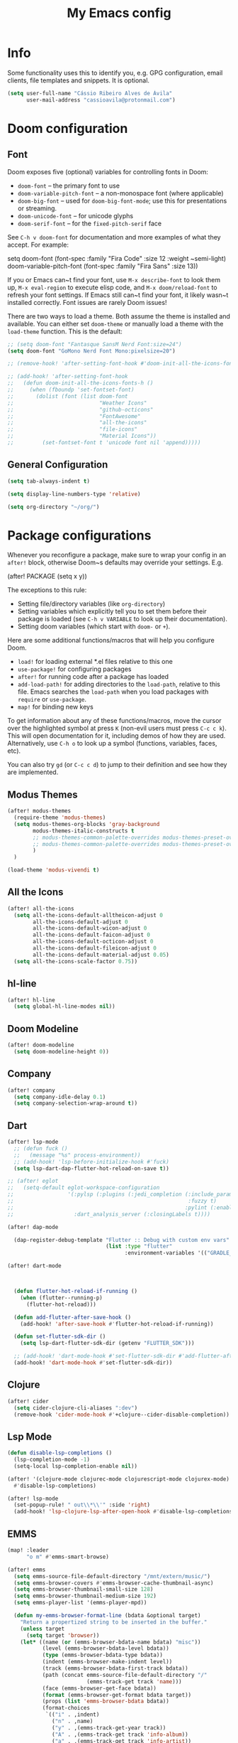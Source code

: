 #+title: My Emacs config

* Info

Some functionality uses this to identify you, e.g. GPG configuration, email
clients, file templates and snippets. It is optional.

#+begin_src emacs-lisp
(setq user-full-name "Cássio Ribeiro Alves de Ávila"
      user-mail-address "cassioavila@protonmail.com")
#+end_src

* Doom configuration
** Font

Doom exposes five (optional) variables for controlling fonts in Doom:

- ~doom-font~ -- the primary font to use
- ~doom-variable-pitch-font~ -- a non-monospace font (where applicable)
- ~doom-big-font~ -- used for ~doom-big-font-mode~; use this for
  presentations or streaming.
- ~doom-unicode-font~ -- for unicode glyphs
- ~doom-serif-font~ -- for the ~fixed-pitch-serif~ face

See ~C-h v doom-font~ for documentation and more examples of what they
accept. For example:

setq doom-font (font-spec :family "Fira Code" :size 12 :weight ~semi-light)
     doom-variable-pitch-font (font-spec :family "Fira Sans" :size 13))

If you or Emacs can~t find your font, use ~M-x describe-font~ to look them
up, ~M-x eval-region~ to execute elisp code, and ~M-x doom/reload-font~ to
refresh your font settings. If Emacs still can~t find your font, it likely
wasn~t installed correctly. Font issues are rarely Doom issues!

There are two ways to load a theme. Both assume the theme is installed and
available. You can either set ~doom-theme~ or manually load a theme with the
~load-theme~ function. This is the default:

#+begin_src emacs-lisp
;; (setq doom-font "Fantasque SansM Nerd Font:size=24")
(setq doom-font "GoMono Nerd Font Mono:pixelsize=20")

;; (remove-hook! 'after-setting-font-hook #'doom-init-all-the-icons-fonts-h)

;; (add-hook! 'after-setting-font-hook
;;   (defun doom-init-all-the-icons-fonts-h ()
;;     (when (fboundp 'set-fontset-font)
;;       (dolist (font (list doom-font
;;                           "Weather Icons"
;;                           "github-octicons"
;;                           "FontAwesome"
;;                           "all-the-icons"
;;                           "file-icons"
;;                           "Material Icons"))
;;         (set-fontset-font t 'unicode font nil 'append)))))
#+end_src

** General Configuration

#+begin_src emacs-lisp
(setq tab-always-indent t)

(setq display-line-numbers-type 'relative)

(setq org-directory "~/org/")
#+end_src

* Package configurations

Whenever you reconfigure a package, make sure to wrap your config in an
~after!~ block, otherwise Doom~s defaults may override your settings. E.g.

  (after! PACKAGE
    (setq x y))

The exceptions to this rule:

- Setting file/directory variables (like ~org-directory~)
- Setting variables which explicitly tell you to set them before their
  package is loaded (see ~C-h v VARIABLE~ to look up their documentation).
- Setting doom variables (which start with ~doom-~ or ~+~).

Here are some additional functions/macros that will help you configure Doom.

- ~load!~ for loading external *.el files relative to this one
- ~use-package!~ for configuring packages
- ~after!~ for running code after a package has loaded
- ~add-load-path!~ for adding directories to the ~load-path~, relative to
  this file. Emacs searches the ~load-path~ when you load packages with
  ~require~ or ~use-package~.
- ~map!~ for binding new keys

To get information about any of these functions/macros, move the cursor over
the highlighted symbol at press ~K~ (non-evil users must press ~C-c c k~).
This will open documentation for it, including demos of how they are used.
Alternatively, use ~C-h o~ to look up a symbol (functions, variables, faces,
etc).

You can also try ~gd~ (or ~C-c c d~) to jump to their definition and see how
they are implemented.

** Modus Themes

#+begin_src emacs-lisp
(after! modus-themes
  (require-theme 'modus-themes)
  (setq modus-themes-org-blocks 'gray-background
        modus-themes-italic-constructs t
        ;; modus-themes-common-palette-overrides modus-themes-preset-overrides-intense
        ;; modus-themes-common-palette-overrides modus-themes-preset-overrides-intense
        )
  )

(load-theme 'modus-vivendi t)
#+end_src

** All the Icons

#+begin_src emacs-lisp
(after! all-the-icons
  (setq all-the-icons-default-alltheicon-adjust 0
        all-the-icons-default-adjust 0
        all-the-icons-default-wicon-adjust 0
        all-the-icons-default-faicon-adjust 0
        all-the-icons-default-octicon-adjust 0
        all-the-icons-default-fileicon-adjust 0
        all-the-icons-default-material-adjust 0.05)
  (setq all-the-icons-scale-factor 0.75))
#+end_src

** hl-line

#+begin_src emacs-lisp
(after! hl-line
  (setq global-hl-line-modes nil))
#+end_src

** Doom Modeline

#+begin_src emacs-lisp
(after! doom-modeline
  (setq doom-modeline-height 0))
#+end_src

** Company

#+begin_src emacs-lisp
(after! company
  (setq company-idle-delay 0.1)
  (setq company-selection-wrap-around t))
#+end_src

** Dart

#+begin_src emacs-lisp
(after! lsp-mode
  ;; (defun fuck ()
  ;;   (message "%s" process-environment))
  ;; (add-hook! 'lsp-before-initialize-hook #'fuck)
  (setq lsp-dart-dap-flutter-hot-reload-on-save t))

;; (after! eglot
;;   (setq-default eglot-workspace-configuration
;;                 '(:pylsp (:plugins (:jedi_completion (:include_params t
;;                                                       :fuzzy t)
;;                                                      :pylint (:enabled :json-false)))
;;                   :dart_analysis_server (:closingLabels t))))

(after! dap-mode

  (dap-register-debug-template "Flutter :: Debug with custom env vars"
                               (list :type "flutter"
                                     :environment-variables '(("GRADLE_OPTS" . "-Dorg.gradle.project.android.aapt2FromMavenOverride=/nix/store/3svzmqsal084m2wffsj7drqk2kzi514c-android-sdk-env/share/android-sdk/build-tools/33.0.2/aapt2")))))

(after! dart-mode



  (defun flutter-hot-reload-if-running ()
    (when (flutter--running-p)
      (flutter-hot-reload)))

  (defun add-flutter-after-save-hook ()
    (add-hook! 'after-save-hook #'flutter-hot-reload-if-running))

  (defun set-flutter-sdk-dir ()
    (setq lsp-dart-flutter-sdk-dir (getenv "FLUTTER_SDK")))

  ;; (add-hook! 'dart-mode-hook #'set-flutter-sdk-dir #'add-flutter-after-save-hook)
  (add-hook! 'dart-mode-hook #'set-flutter-sdk-dir))
#+end_src

** Clojure

#+begin_src emacs-lisp
(after! cider
  (setq cider-clojure-cli-aliases ":dev")
  (remove-hook 'cider-mode-hook #'+clojure--cider-disable-completion))
#+end_src

** Lsp Mode

#+begin_src emacs-lisp
(defun disable-lsp-completions ()
  (lsp-completion-mode -1)
  (setq-local lsp-completion-enable nil))

(after! '(clojure-mode clojurec-mode clojurescript-mode clojurex-mode)
  #'disable-lsp-completions)

(after! lsp-mode
  (set-popup-rule! " out\\*\\'" :side 'right)
  (add-hook! 'lsp-clojure-lsp-after-open-hook #'disable-lsp-completions))
#+end_src

** EMMS

#+begin_src emacs-lisp
(map! :leader
      "o m" #'emms-smart-browse)

(after! emms
  (setq emms-source-file-default-directory "/mnt/extern/music/")
  (setq emms-browser-covers #'emms-browser-cache-thumbnail-async)
  (setq emms-browser-thumbnail-small-size 128)
  (setq emms-browser-thumbnail-medium-size 192)
  (setq emms-player-list '(emms-player-mpd))

  (defun my-emms-browser-format-line (bdata &optional target)
    "Return a propertized string to be inserted in the buffer."
    (unless target
      (setq target 'browser))
    (let* ((name (or (emms-browser-bdata-name bdata) "misc"))
           (level (emms-browser-bdata-level bdata))
           (type (emms-browser-bdata-type bdata))
           (indent (emms-browser-make-indent level))
           (track (emms-browser-bdata-first-track bdata))
           (path (concat emms-source-file-default-directory "/"
                         (emms-track-get track 'name)))
           (face (emms-browser-get-face bdata))
           (format (emms-browser-get-format bdata target))
           (props (list 'emms-browser-bdata bdata))
           (format-choices
            `(("i" . ,indent)
              ("n" . ,name)
              ("y" . ,(emms-track-get-year track))
              ("A" . ,(emms-track-get track 'info-album))
              ("a" . ,(emms-track-get track 'info-artist))
              ("C" . ,(emms-track-get track 'info-composer))
              ("p" . ,(emms-track-get track 'info-performer))
              ("t" . ,(emms-track-get track 'info-title))
              ("D" . ,(emms-browser-disc-number track))
              ("T" . ,(emms-browser-track-number track))
              ("d" . ,(emms-browser-track-duration track))))
           str)
      (when (equal type 'info-album)
        (setq format-choices (append format-choices
                                     `(("cS" . ,(emms-browser-get-cover-str path 'small))
                                       ("cM" . ,(emms-browser-get-cover-str path 'medium))
                                       ("cL" . ,(emms-browser-get-cover-str path 'large))))))

      (when (functionp format)
        (setq format (funcall format bdata format-choices)))

      (setq str
            (with-temp-buffer
              (insert format)
              (goto-char (point-min))
              (let ((start (point-min)))
                ;; jump over any image
                (when (re-search-forward "%c[SML]" nil t)
                  (setq start (point)))
                ;; jump over the indent
                (when (re-search-forward "%i" nil t)
                  (setq start (point)))
                (add-text-properties start (point-max)
                                     (list 'face face)))
              (buffer-string)))

      (setq str (emms-browser-format-spec str format-choices))

      ;; give tracks a 'boost' if they're not top-level
      ;; (covers take up an extra space)
      (when (and (eq type 'info-title)
                 (not (string= indent "")))
        (setq str (concat " " str)))

      ;; if we're in playlist mode, add a track
      (when (and (eq target 'playlist)
                 (eq type 'info-title))
        (setq props
              (append props `(emms-track ,track))))

      ;; add properties to the whole string
      (add-text-properties 0 (length str) props str)
      str))

  (advice-add 'emms-browser-format-line :override #'my-emms-browser-format-line))
#+end_src

** Lispy

#+begin_src emacs-lisp
(after! lispy
  (setq lispyville-key-theme
        '(slurp/barf-lispy operators c-w additional commentary)))
#+end_src

** Electric pairs

#+begin_src emacs-lisp
;; (remove-hook 'doom-first-buffer-hook #'smartparens-global-mode)

;; (after! electric
;;   (add-hook! 'prog-mode-hook
;;     (electric-pair-local-mode t)))
#+end_src

** Smartparens

#+begin_src emacs-lisp
(after! smartparens
  (sp-local-pair 'dart-mode "{" nil :post-handlers '((my-create-newline-and-enter-sexp "RET")))
  (sp-local-pair 'dart-mode "(" nil :post-handlers '((my-create-newline-and-enter-sexp "RET")))

  (defun my-create-newline-and-enter-sexp (&rest _ignored)
    "Open a new brace or bracket expression, with relevant newlines and indent. "
    (newline)
    (indent-according-to-mode)
    (forward-line -1)
    (indent-according-to-mode)))
#+end_src

** TRAMP

#+begin_src emacs-lisp
;; (after! tramp
;;   (connection-local-set-profile-variables
;;    'remote-without-auth-sources '((auth-sources . nil)))

;;   (connection-local-set-profiles
;;    '(:application tramp) 'remote-without-auth-sources))
#+end_src


**

#+begin_src emacs-lisp
(after! eldoc
  (setq eldoc-echo-area-use-multiline-p nil
        eldoc-echo-area-display-truncation-message nil))
#+end_src
